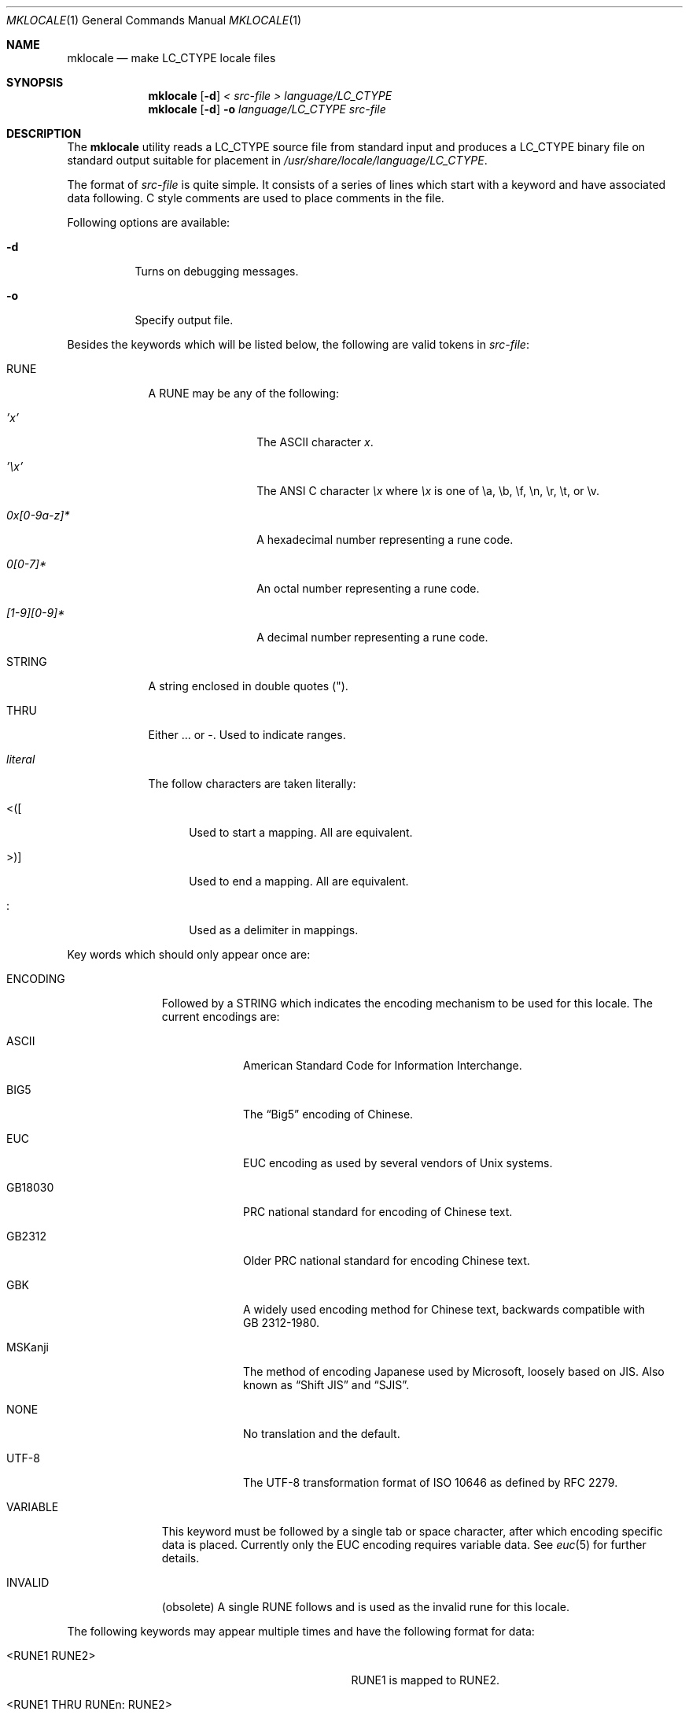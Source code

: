 .\" Copyright (c) 1993, 1994
.\"	The Regents of the University of California.  All rights reserved.
.\"
.\" This code is derived from software contributed to Berkeley by
.\" Paul Borman at Krystal Technologies.
.\"
.\" Redistribution and use in source and binary forms, with or without
.\" modification, are permitted provided that the following conditions
.\" are met:
.\" 1. Redistributions of source code must retain the above copyright
.\"    notice, this list of conditions and the following disclaimer.
.\" 2. Redistributions in binary form must reproduce the above copyright
.\"    notice, this list of conditions and the following disclaimer in the
.\"    documentation and/or other materials provided with the distribution.
.\" 4. Neither the name of the University nor the names of its contributors
.\"    may be used to endorse or promote products derived from this software
.\"    without specific prior written permission.
.\"
.\" THIS SOFTWARE IS PROVIDED BY THE REGENTS AND CONTRIBUTORS ``AS IS'' AND
.\" ANY EXPRESS OR IMPLIED WARRANTIES, INCLUDING, BUT NOT LIMITED TO, THE
.\" IMPLIED WARRANTIES OF MERCHANTABILITY AND FITNESS FOR A PARTICULAR PURPOSE
.\" ARE DISCLAIMED.  IN NO EVENT SHALL THE REGENTS OR CONTRIBUTORS BE LIABLE
.\" FOR ANY DIRECT, INDIRECT, INCIDENTAL, SPECIAL, EXEMPLARY, OR CONSEQUENTIAL
.\" DAMAGES (INCLUDING, BUT NOT LIMITED TO, PROCUREMENT OF SUBSTITUTE GOODS
.\" OR SERVICES; LOSS OF USE, DATA, OR PROFITS; OR BUSINESS INTERRUPTION)
.\" HOWEVER CAUSED AND ON ANY THEORY OF LIABILITY, WHETHER IN CONTRACT, STRICT
.\" LIABILITY, OR TORT (INCLUDING NEGLIGENCE OR OTHERWISE) ARISING IN ANY WAY
.\" OUT OF THE USE OF THIS SOFTWARE, EVEN IF ADVISED OF THE POSSIBILITY OF
.\" SUCH DAMAGE.
.\"
.\"	@(#)mklocale.1	8.2 (Berkeley) 4/18/94
.\" $FreeBSD: releng/11.0/usr.bin/mklocale/mklocale.1 298170 2016-04-17 23:02:49Z bapt $
.\"
.Dd April 18, 2016
.Dt MKLOCALE 1
.Os
.Sh NAME
.Nm mklocale
.Nd make LC_CTYPE locale files
.Sh SYNOPSIS
.Nm
.Op Fl d
.Ar "< src-file"
.Ar "> language/LC_CTYPE"
.Nm
.Op Fl d
.Fl o
.Ar language/LC_CTYPE
.Ar src-file
.Sh DESCRIPTION
The
.Nm
utility reads a
.Dv LC_CTYPE
source file from standard input and produces a
.Dv LC_CTYPE
binary file on standard output suitable for placement in
.Pa /usr/share/locale/ Ns Ar language Ns Pa /LC_CTYPE .
.Pp
The format of
.Ar src-file
is quite simple.
It consists of a series of lines which start with a keyword and have
associated data following.
C style comments are used
to place comments in the file.
.Pp
Following options are available:
.Bl -tag -width indent
.It Fl d
Turns on debugging messages.
.It Fl o
Specify output file.
.El
.Pp
Besides the keywords which will be listed below,
the following are valid tokens in
.Ar src-file :
.Bl -tag -width ".Ar literal"
.It Dv RUNE
A
.Dv RUNE
may be any of the following:
.Bl -tag -width ".Ar 0x[0-9a-z]*"
.It Ar 'x'
The ASCII character
.Ar x .
.It Ar '\ex'
The ANSI C character
.Ar \ex
where
.Ar \ex
is one of
.Dv \ea ,
.Dv \eb ,
.Dv \ef ,
.Dv \en ,
.Dv \er ,
.Dv \et ,
or
.Dv \ev .
.It Ar 0x[0-9a-z]*
A hexadecimal number representing a rune code.
.It Ar 0[0-7]*
An octal number representing a rune code.
.It Ar [1-9][0-9]*
A decimal number representing a rune code.
.El
.It Dv STRING
A string enclosed in double quotes (").
.It Dv THRU
Either
.Dv ...
or
.Dv - .
Used to indicate ranges.
.It Ar literal
The follow characters are taken literally:
.Bl -tag -width ".Dv <\|\|(\|\|["
.It Dv "<\|(\|["
Used to start a mapping.
All are equivalent.
.It Dv ">\|\^)\|]"
Used to end a mapping.
All are equivalent.
.It Dv ":"
Used as a delimiter in mappings.
.El
.El
.Pp
Key words which should only appear once are:
.Bl -tag -width ".Dv PHONOGRAM"
.It Dv ENCODING
Followed by a
.Dv STRING
which indicates the encoding mechanism to be used for this locale.
The current encodings are:
.Bl -tag -width ".Dv MSKanji"
.It Dv ASCII
American Standard Code for Information Interchange.
.It Dv BIG5
The
.Dq Big5
encoding of Chinese.
.It Dv EUC
.Dv EUC
encoding as used by several
vendors of
.Ux
systems.
.It Dv GB18030
PRC national standard for encoding of Chinese text.
.It Dv GB2312
Older PRC national standard for encoding Chinese text.
.It Dv GBK
A widely used encoding method for Chinese text,
backwards compatible with GB\ 2312-1980.
.It Dv MSKanji
The method of encoding Japanese used by Microsoft,
loosely based on JIS.
Also known as
.Dq "Shift JIS"
and
.Dq SJIS .
.It Dv NONE
No translation and the default.
.It Dv UTF-8
The
.Dv UTF-8
transformation format of
.Tn ISO
10646
as defined by RFC 2279.
.El
.It Dv VARIABLE
This keyword must be followed by a single tab or space character,
after which encoding specific data is placed.
Currently only the
.Dv "EUC"
encoding requires variable data.
See
.Xr euc 5
for further details.
.It Dv INVALID
(obsolete)
A single
.Dv RUNE
follows and is used as the invalid rune for this locale.
.El
.Pp
The following keywords may appear multiple times and have the following
format for data:
.Bl -tag -width ".Dv <RUNE1 THRU RUNEn : RUNE2>" -offset indent
.It Dv <RUNE1 RUNE2>
.Dv RUNE1
is mapped to
.Dv RUNE2 .
.It Dv <RUNE1 THRU RUNEn : RUNE2>
Runes
.Dv RUNE1
through
.Dv RUNEn
are mapped to
.Dv RUNE2
through
.Dv RUNE2
+ n-1.
.El
.Bl -tag -width ".Dv PHONOGRAM"
.It Dv MAPLOWER
Defines the tolower mappings.
.Dv RUNE2
is the lower case representation of
.Dv RUNE1 .
.It Dv MAPUPPER
Defines the toupper mappings.
.Dv RUNE2
is the upper case representation of
.Dv RUNE1 .
.It Dv TODIGIT
Defines a map from runes to their digit value.
.Dv RUNE2
is the integer value represented by
.Dv RUNE1 .
For example, the ASCII character
.Ql 0
would map to the decimal value 0.
Only values up to 255
are allowed.
.El
.Pp
The following keywords may appear multiple times and have the following
format for data:
.Bl -tag -width ".Dv RUNE1 THRU RUNEn" -offset indent
.It Dv RUNE
This rune has the property defined by the keyword.
.It Dv "RUNE1 THRU RUNEn"
All the runes between and including
.Dv RUNE1
and
.Dv RUNEn
have the property defined by the keyword.
.El
.Bl -tag -width ".Dv PHONOGRAM"
.It Dv ALPHA
Defines runes which are alphabetic, printable and graphic.
.It Dv CONTROL
Defines runes which are control characters.
.It Dv DIGIT
Defines runes which are decimal digits, printable and graphic.
.It Dv GRAPH
Defines runes which are graphic and printable.
.It Dv LOWER
Defines runes which are lower case, printable and graphic.
.It Dv PUNCT
Defines runes which are punctuation, printable and graphic.
.It Dv SPACE
Defines runes which are spaces.
.It Dv UPPER
Defines runes which are upper case, printable and graphic.
.It Dv XDIGIT
Defines runes which are hexadecimal digits, printable and graphic.
.It Dv BLANK
Defines runes which are blank.
.It Dv PRINT
Defines runes which are printable.
.It Dv IDEOGRAM
Defines runes which are ideograms, printable and graphic.
.It Dv SPECIAL
Defines runes which are special characters, printable and graphic.
.It Dv PHONOGRAM
Defines runes which are phonograms, printable and graphic.
.It Dv SWIDTH0
Defines runes with display width 0.
.It Dv SWIDTH1
Defines runes with display width 1.
.It Dv SWIDTH2
Defines runes with display width 2.
.It Dv SWIDTH3
Defines runes with display width 3.
.El
.Pp
If no display width explicitly defined, width 1 assumed
for printable runes by default.
.Sh NOTES
.Nm
has been replaced by
.Xr localedef 1
in
.Fx 11.0 .
.Sh SEE ALSO
.Xr colldef 1 ,
.Xr localedef 1 ,
.Xr setlocale 3 ,
.Xr wcwidth 3 ,
.Xr big5 5 ,
.Xr euc 5 ,
.Xr gb18030 5 ,
.Xr gb2312 5 ,
.Xr gbk 5 ,
.Xr mskanji 5 ,
.Xr utf8 5
.Sh HISTORY
The
.Nm
utility first appeared in
.Bx 4.4 .
.Sh BUGS
The
.Nm
utility is overly simplistic.
